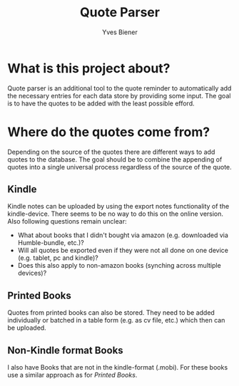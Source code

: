 #+title: Quote Parser
#+author: Yves Biener
#+email: yves.biener@gmx.de
#+options: toc:nil
#+toc: headlines 5

* What is this project about?

Quote parser is an additional tool to the quote reminder to automatically add
the necessary entries for each data store by providing some input. The goal is
to have the quotes to be added with the least possible efford.

* Where do the quotes come from?

Depending on the source of the quotes there are different ways to add quotes to
the database. The goal should be to combine the appending of quotes into a
single universal process regardless of the source of the quote.

** Kindle

Kindle notes can be uploaded by using the export notes functionality of the
kindle-device. There seems to be no way to do this on the online version. Also
following questions remain unclear:
+ What about books that I didn't bought via amazon (e.g. downloaded via
  Humble-bundle, etc.)?
+ Will all quotes be exported even if they were not all done on one device (e.g.
  tablet, pc and kindle)?
+ Does this also apply to non-amazon books (synching across multiple devices)?

** Printed Books

Quotes from printed books can also be stored. They need to be added individually
or batched in a table form (e.g. as cv file, etc.) which then can be uploaded.

** Non-Kindle format Books

I also have Books that are not in the kindle-format (.mobi). For these books use
a similar approach as for [[Printed Books]].
